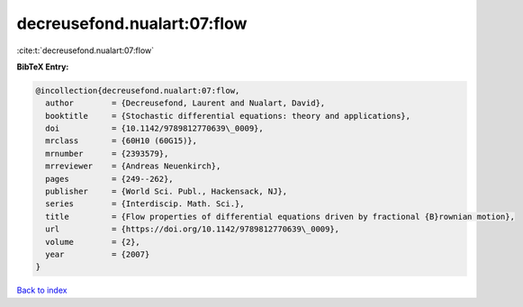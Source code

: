 decreusefond.nualart:07:flow
============================

:cite:t:`decreusefond.nualart:07:flow`

**BibTeX Entry:**

.. code-block:: bibtex

   @incollection{decreusefond.nualart:07:flow,
     author        = {Decreusefond, Laurent and Nualart, David},
     booktitle     = {Stochastic differential equations: theory and applications},
     doi           = {10.1142/9789812770639\_0009},
     mrclass       = {60H10 (60G15)},
     mrnumber      = {2393579},
     mrreviewer    = {Andreas Neuenkirch},
     pages         = {249--262},
     publisher     = {World Sci. Publ., Hackensack, NJ},
     series        = {Interdiscip. Math. Sci.},
     title         = {Flow properties of differential equations driven by fractional {B}rownian motion},
     url           = {https://doi.org/10.1142/9789812770639\_0009},
     volume        = {2},
     year          = {2007}
   }

`Back to index <../By-Cite-Keys.html>`_
